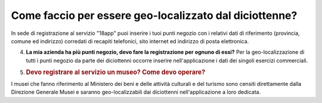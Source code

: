 .. _come-faccio-per-essere-geo-localizzato-dal-diciottenne:

Come faccio per essere geo-localizzato dal diciottenne?
=======================================================

In sede di registrazione al servizio "18app" puoi inserire i tuoi punti negozio con i relativi dati di riferimento (provincia, comune ed indirizzo) corredati di recapiti telefonici, sito internet ed indirizzo di posta elettronica.

4. **La mia azienda ha più punti negozio, devo fare la registrazione per ognuno di essi?** Per la geo-localizzazione di tutti i punti negozio da parte dei diciottenni occorre inserire nell'applicazione i dati dei singoli esercizi commerciali.

5. .. _devo-registrare-al-servizio-un-museo-come-devo-operare:

   .. rubric:: Devo registrare al servizio un museo? Come devo operare?
      :name: devo-registrare-al-servizio-un-museo-come-devo-operare

I musei che fanno riferimento al Ministero dei beni e delle attività culturali e del turismo sono censiti direttamente dalla Direzione Generale Musei e saranno geo-localizzabili dai diciottenni nell'applicazione a loro dedicata.
